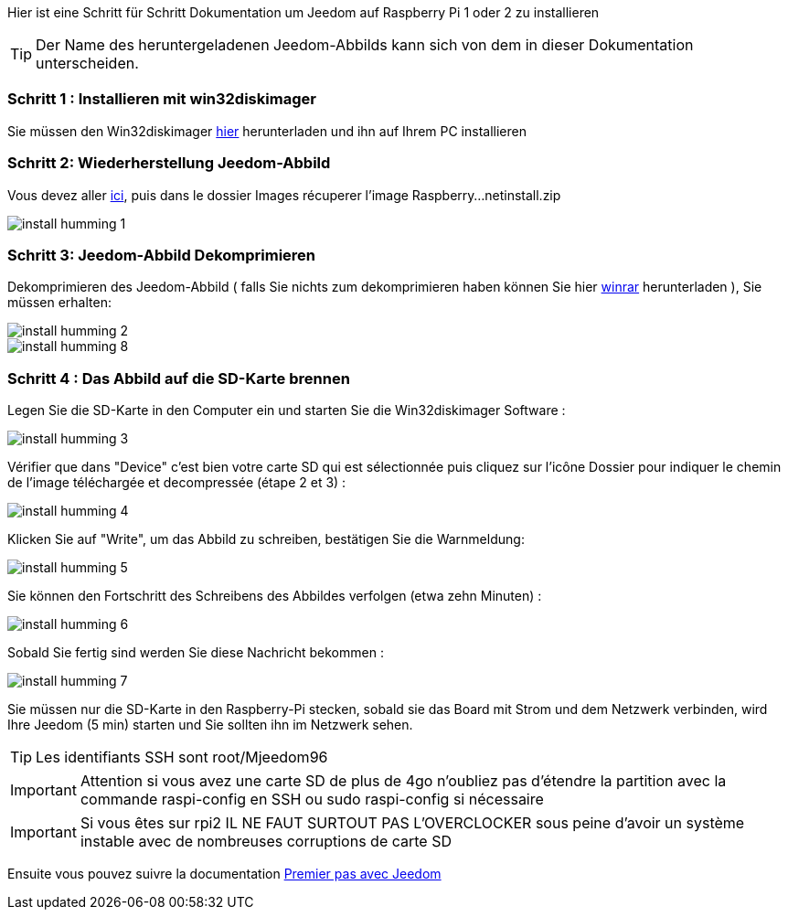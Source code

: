 Hier ist eine Schritt für Schritt Dokumentation um Jeedom auf Raspberry Pi 1 oder 2 zu installieren

[TIP]
Der Name des heruntergeladenen Jeedom-Abbilds kann sich von dem in dieser Dokumentation unterscheiden.


=== Schritt 1 : Installieren mit win32diskimager

Sie müssen den Win32diskimager link:http://sourceforge.net/projects/win32diskimager/[hier] herunterladen und ihn auf Ihrem PC installieren

=== Schritt 2: Wiederherstellung Jeedom-Abbild

Vous devez aller link:https://www.amazon.fr/clouddrive/share/OwYXPEKiIMdsGhkFeI3eUQ0VcvTEBq0qxQevlXPvPIy/folder/IT3WZ3N0RqGzaLBnBo0qog[ici], puis dans le dossier Images récuperer l'image Raspberry...netinstall.zip

image::../images/install_humming_1.PNG[]

=== Schritt 3: Jeedom-Abbild Dekomprimieren

Dekomprimieren des Jeedom-Abbild ( falls Sie nichts zum dekomprimieren haben können Sie hier link:http://www.clubic.com/telecharger-fiche9632-winrar.html[winrar] herunterladen ), Sie müssen erhalten:  

image::../images/install_humming_2.PNG[]

image::../images/install_humming_8.PNG[]

=== Schritt 4 : Das Abbild auf die SD-Karte brennen

Legen Sie die SD-Karte in den Computer ein und starten Sie die Win32diskimager Software : 

image::../images/install_humming_3.PNG[]

Vérifier que dans "Device" c'est bien votre carte SD qui est sélectionnée puis cliquez sur l'icône Dossier pour indiquer le chemin de l'image téléchargée et decompressée (étape 2 et 3) : 

image::../images/install_humming_4.PNG[]

Klicken Sie auf "Write", um das Abbild zu schreiben, bestätigen Sie die Warnmeldung: 

image::../images/install_humming_5.PNG[]

Sie können den Fortschritt des Schreibens des Abbildes verfolgen (etwa zehn Minuten) : 

image::../images/install_humming_6.PNG[]

Sobald Sie fertig sind werden Sie diese Nachricht bekommen :

image::../images/install_humming_7.PNG[]

Sie müssen nur die SD-Karte in den Raspberry-Pi stecken, sobald sie das Board mit Strom und dem Netzwerk verbinden, wird Ihre Jeedom (5 min) starten und Sie sollten ihn im Netzwerk sehen.

[TIP]
Les identifiants SSH sont root/Mjeedom96

[IMPORTANT]
Attention si vous avez une carte SD de plus de 4go n'oubliez pas d'étendre la partition avec la commande raspi-config en SSH ou sudo raspi-config si nécessaire

[IMPORTANT]
Si vous êtes sur rpi2 IL NE FAUT SURTOUT PAS L'OVERCLOCKER sous peine d'avoir un système instable avec de nombreuses corruptions de carte SD

Ensuite vous pouvez suivre la documentation https://www.jeedom.fr/doc/documentation/premiers-pas/fr_FR/doc-premiers-pas.html[Premier pas avec Jeedom]